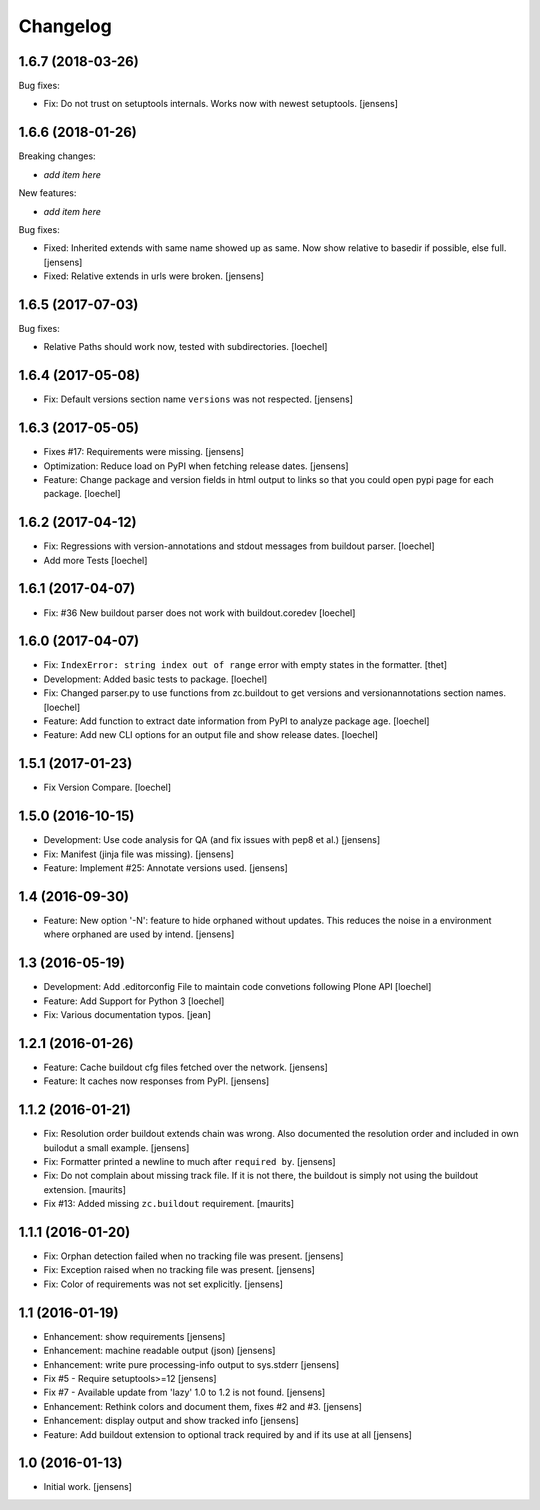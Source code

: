 Changelog
=========

1.6.7 (2018-03-26)
------------------

Bug fixes:

- Fix: Do not trust on setuptools internals. 
  Works now with newest setuptools.
  [jensens]

1.6.6 (2018-01-26)
------------------

Breaking changes:

- *add item here*

New features:

- *add item here*

Bug fixes:

- Fixed: Inherited extends with same name showed up as same.
  Now show relative to basedir if possible, else full.
  [jensens]

- Fixed: Relative extends in urls were broken.
  [jensens]


1.6.5 (2017-07-03)
------------------

Bug fixes:

- Relative Paths should work now, tested with subdirectories.
  [loechel]


1.6.4 (2017-05-08)
------------------

- Fix: Default versions section name ``versions`` was not respected.
  [jensens]


1.6.3 (2017-05-05)
------------------

- Fixes #17: Requirements were missing.
  [jensens]

- Optimization: Reduce load on PyPI when fetching release dates.
  [jensens]

- Feature: Change package and version fields in html output to links so that you could open pypi page for each package.
  [loechel]


1.6.2 (2017-04-12)
------------------

- Fix: Regressions with version-annotations and stdout messages from buildout parser.
  [loechel]

- Add more Tests
  [loechel]

1.6.1 (2017-04-07)
------------------

- Fix: #36 New buildout parser does not work with buildout.coredev
  [loechel]

1.6.0 (2017-04-07)
------------------

- Fix: ``IndexError: string index out of range`` error with empty states in the formatter.
  [thet]

- Development: Added basic tests to package.
  [loechel]

- Fix: Changed parser.py to use functions from zc.buildout to get versions and versionannotations section names.
  [loechel]

- Feature: Add function to extract date information from PyPI to analyze package age.
  [loechel]

- Feature: Add new CLI options for an output file and show release dates.
  [loechel]

1.5.1 (2017-01-23)
------------------

- Fix Version Compare.
  [loechel]

1.5.0 (2016-10-15)
------------------

- Development: Use code analysis for QA (and fix issues with pep8 et al.)
  [jensens]

- Fix: Manifest (jinja file was missing).
  [jensens]

- Feature: Implement #25: Annotate versions used.
  [jensens]


1.4 (2016-09-30)
----------------

- Feature:
  New option '-N': feature to hide orphaned without updates.
  This reduces the noise in a environment where orphaned are used by intend.
  [jensens]


1.3 (2016-05-19)
----------------

- Development: Add .editorconfig File to maintain code convetions following Plone API
  [loechel]

- Feature: Add Support for Python 3
  [loechel]

- Fix: Various documentation typos.
  [jean]

1.2.1 (2016-01-26)
------------------

- Feature: Cache buildout cfg files fetched over the network.
  [jensens]

- Feature: It caches now responses from PyPI.
  [jensens]


1.1.2 (2016-01-21)
------------------

- Fix: Resolution order buildout extends chain was wrong. Also documented the
  resolution order and included in own builodut a small example.
  [jensens]

- Fix: Formatter printed a newline to much after ``required by``.
  [jensens]

- Fix: Do not complain about missing track file.  If it is not there,
  the buildout is simply not using the buildout extension.  [maurits]

- Fix #13: Added missing ``zc.buildout`` requirement.  [maurits]


1.1.1 (2016-01-20)
------------------

- Fix: Orphan detection failed when no tracking file was present.
  [jensens]

- Fix: Exception raised when no tracking file was present.
  [jensens]

- Fix: Color of requirements was not set explicitly.
  [jensens]


1.1 (2016-01-19)
----------------

- Enhancement: show requirements
  [jensens]

- Enhancement: machine readable output (json)
  [jensens]

- Enhancement: write pure processing-info output to sys.stderr
  [jensens]

- Fix #5 - Require setuptools>=12
  [jensens]

- Fix #7 - Available update from 'lazy' 1.0 to 1.2 is not found.
  [jensens]

- Enhancement: Rethink colors and document them, fixes #2 and #3.
  [jensens]

- Enhancement: display output and show tracked info
  [jensens]

- Feature: Add buildout extension to optional track required by and if its use at all
  [jensens]


1.0 (2016-01-13)
----------------

- Initial work.
  [jensens]
